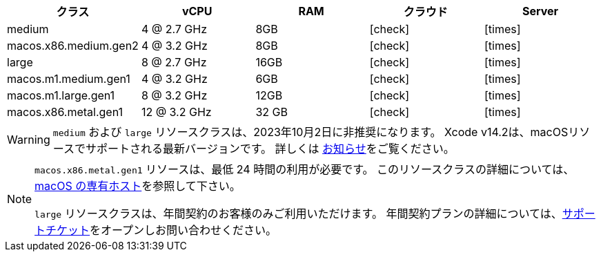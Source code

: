 [.table.table-striped]
[cols=5*, options="header", stripes=even]
|===
|クラス
|vCPU
|RAM
|クラウド
|Server

|medium
|4 @ 2.7 GHz
|8GB
|icon:check[]
|icon:times[]

|macos.x86.medium.gen2
|4 @ 3.2 GHz
|8GB
|icon:check[]
|icon:times[]

|large
|8 @ 2.7 GHz
|16GB
|icon:check[]
|icon:times[]

|macos.m1.medium.gen1
|4 @ 3.2 GHz
|6GB
|icon:check[]
|icon:times[]

|macos.m1.large.gen1
|8 @ 3.2 GHz
|12GB
|icon:check[]
|icon:times[]

|macos.x86.metal.gen1
|12 @ 3.2 GHz
|32 GB
|icon:check[]
|icon:times[]
|===

WARNING: `medium` および `large` リソースクラスは、2023年10月2日に非推奨になります。 Xcode v14.2は、macOSリソースでサポートされる最新バージョンです。 詳しくは https://discuss.circleci.com/t/m1-medium-m1-large/48290[お知らせ]をご覧ください。

[NOTE]
====
`macos.x86.metal.gen1` リソースは、最低 24 時間の利用が必要です。 このリソースクラスの詳細については、link:https://circleci.com/docs/ja/dedicated-hosts-macos/[macOS の専有ホスト]を参照して下さい。

`large` リソースクラスは、年間契約のお客様のみご利用いただけます。 年間契約プランの詳細については、link:https://support.circleci.com/hc/ja/requests/new[サポートチケット]をオープンしお問い合わせください。 
====